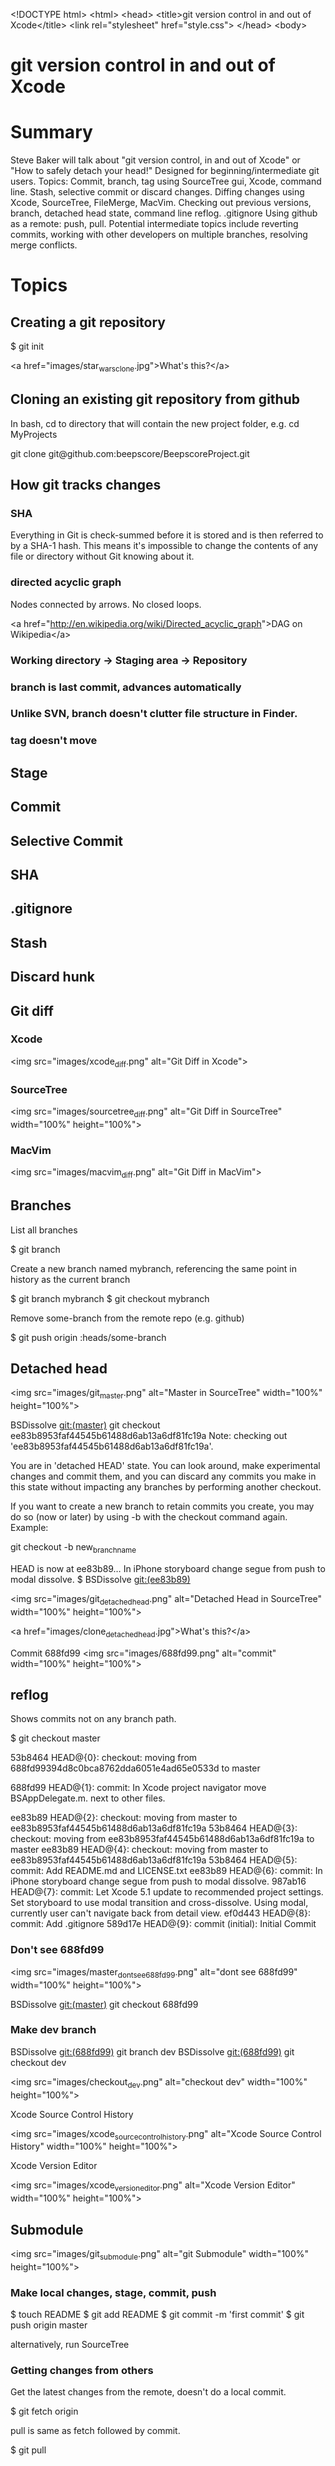 <!DOCTYPE html>
<html>
<head>
    <title>git version control in and out of Xcode</title>
    <link rel="stylesheet" href="style.css">
</head>
<body>

* git version control in and out of Xcode

* Summary
Steve Baker will talk about "git version control, in and out of Xcode" or "How to safely detach your head!"  
Designed for beginning/intermediate git users.  
Topics: Commit, branch, tag using SourceTree gui, Xcode, command line.  
Stash, selective commit or discard changes.  
Diffing changes using Xcode, SourceTree, FileMerge, MacVim.  
Checking out previous versions, branch, detached head state, command line reflog.  
.gitignore  
Using github as a remote: push, pull.  
Potential intermediate topics include reverting commits, working with other developers on multiple branches, resolving merge conflicts.  

* Topics

** Creating a git repository

    $ git init

   <a href="images/star_wars_clone.jpg">What's this?</a>

** Cloning an existing git repository from github

In bash, cd to directory that will contain the new project folder, e.g. 
  cd MyProjects

  git clone git@github.com:beepscore/BeepscoreProject.git

** How git tracks changes

*** SHA
Everything in Git is check-summed before it is stored and is then referred to by a SHA-1 hash.
This means it's impossible to change the contents of any file or directory without Git knowing about it.

*** directed acyclic graph
Nodes connected by arrows. No closed loops.

   <a href="http://en.wikipedia.org/wiki/Directed_acyclic_graph">DAG on Wikipedia</a>

*** Working directory -> Staging area -> Repository
*** branch is last commit, advances automatically
*** Unlike SVN, branch doesn't clutter file structure in Finder.

*** tag doesn't move

** Stage
** Commit
** Selective Commit
** SHA
** .gitignore
** Stash
** Discard hunk
** Git diff
*** Xcode
 <img src="images/xcode_diff.png" alt="Git Diff in Xcode">

*** SourceTree
 <img src="images/sourcetree_diff.png" alt="Git Diff in SourceTree" width="100%" height="100%">

*** MacVim
 <img src="images/macvim_diff.png" alt="Git Diff in MacVim">

** Branches

List all branches

    $ git branch

Create a new branch named mybranch, referencing the same point in history as the current branch

    $ git branch mybranch
    $ git checkout mybranch

Remove some-branch from the remote repo (e.g. github)

    $ git push origin :heads/some-branch

** Detached head

 <img src="images/git_master.png" alt="Master in SourceTree" width="100%" height="100%">

    BSDissolve git:(master) git checkout ee83b8953faf44545b61488d6ab13a6df81fc19a
    Note: checking out 'ee83b8953faf44545b61488d6ab13a6df81fc19a'.

    You are in 'detached HEAD' state. You can look around, make experimental
    changes and commit them, and you can discard any commits you make in this
    state without impacting any branches by performing another checkout.

    If you want to create a new branch to retain commits you create, you may
    do so (now or later) by using -b with the checkout command again. Example:

  git checkout -b new_branch_name

HEAD is now at ee83b89... In iPhone storyboard change segue from push to modal dissolve.
$  BSDissolve git:(ee83b89)

 <img src="images/git_detached_head.png" alt="Detached Head in SourceTree" width="100%" height="100%">


   <a href="images/clone_detached_head.jpg">What's this?</a>


   Commit 688fd99
 <img src="images/688fd99.png" alt="commit" width="100%" height="100%">


** reflog
Shows commits not on any branch path.

   $ git checkout master

    53b8464 HEAD@{0}: checkout: moving from 688fd99394d8c0bca8762dda6051e4ad65e0533d to master

    688fd99 HEAD@{1}: commit: In Xcode project navigator move BSAppDelegate.m. next to other files.

    ee83b89 HEAD@{2}: checkout: moving from master to ee83b8953faf44545b61488d6ab13a6df81fc19a
    53b8464 HEAD@{3}: checkout: moving from ee83b8953faf44545b61488d6ab13a6df81fc19a to master
    ee83b89 HEAD@{4}: checkout: moving from master to ee83b8953faf44545b61488d6ab13a6df81fc19a
    53b8464 HEAD@{5}: commit: Add README.md and LICENSE.txt
    ee83b89 HEAD@{6}: commit: In iPhone storyboard change segue from push to modal dissolve.
    987ab16 HEAD@{7}: commit: Let Xcode 5.1 update to recommended project settings. Set storyboard to use modal transition and cross-dissolve. Using modal, currently user can't navigate back from detail view.
    ef0d443 HEAD@{8}: commit: Add .gitignore
    589d17e HEAD@{9}: commit (initial): Initial Commit

*** Don't see 688fd99

 <img src="images/master_dont_see_688fd99.png" alt="dont see 688fd99" width="100%" height="100%">

    BSDissolve git:(master) git checkout 688fd99

*** Make dev branch
    BSDissolve git:(688fd99) git branch dev
    BSDissolve git:(688fd99) git checkout dev

 <img src="images/checkout_dev.png" alt="checkout dev" width="100%" height="100%">

Xcode Source Control History

 <img src="images/xcode_source_control_history.png" alt="Xcode Source Control History" width="100%" height="100%">

Xcode Version Editor

 <img src="images/xcode_version_editor.png" alt="Xcode Version Editor" width="100%" height="100%">

** Submodule

 <img src="images/git_submodule.png" alt="git Submodule" width="100%" height="100%">

*** Make local changes, stage, commit, push

    $ touch README
    $ git add README
    $ git commit -m 'first commit'
    $ git push origin master

alternatively, run SourceTree

*** Getting changes from others
Get the latest changes from the remote, doesn't do a local commit.

    $ git fetch origin

pull is same as fetch followed by commit.

    $ git pull

** Undoing changes

*** If modified but not staged:

    $ git checkout (mybranch) (filename)

Or in Xcode right click on file, "discard changes".
Or in SourceTree, open repository directory, at top right select Discard.

*** If modified and staged but not commited

    $ git reset HEAD (filename)

*** Undoing committed changes (Git Immersion Lab 16)
Create a commit that undoes previous commit.

    $ git revert HEAD

Create a commit that undoes back to commit (sha).

    $ git revert (sha)

* References
Pro Git Book
<http://git-scm.com/book/en/>

How To Use Git Source Control with Xcode in iOS 6
<http://www.raywenderlich.com/13771/how-to-use-git-source-control-with-xcode-in-ios-6>

SourceTree GUI
<http://www.sourcetreeapp.com/>

Git Immersion
<http://gitimmersion.com/>

Git User's Manual
<http://www.kernel.org/pub/software/scm/git/docs/user-manual.html>

.gitignore files including Objective-C.gitignore
<https://github.com/github/gitignore>

</body>
